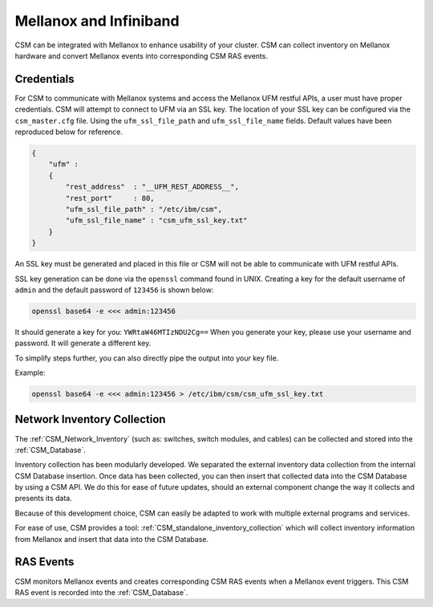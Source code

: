 Mellanox and Infiniband
=======================

CSM can be integrated with Mellanox to enhance usability of your cluster. CSM can collect inventory on Mellanox hardware and convert Mellanox events into corresponding CSM RAS events. 

.. Replace below with above when we add diags.

.. CSM can be integrated with Mellanox to enhance usability of your cluster. CSM can collect inventory on Mellanox hardware, listen to Mellanox events and create relative CSM RAS events, and run diagnostics and health check tests with regards to Mellanox systems. 

.. _UFM_Credentials:

Credentials
-----------

For CSM to communicate with Mellanox systems and access the Mellanox UFM restful APIs, a user must have proper credentials. CSM will attempt to connect to UFM via an SSL key. The location of your SSL key can be configured via the ``csm_master.cfg`` file. Using the ``ufm_ssl_file_path`` and ``ufm_ssl_file_name`` fields. Default values have been reproduced below for reference.

.. code-block:: json

	{
	    "ufm" :
	    {
	        "rest_address"  : "__UFM_REST_ADDRESS__",
	        "rest_port"     : 80,
	        "ufm_ssl_file_path" : "/etc/ibm/csm",
	        "ufm_ssl_file_name" : "csm_ufm_ssl_key.txt"
	    }
	}

An SSL key must be generated and placed in this file or CSM will not be able to communicate with UFM restful APIs. 

SSL key generation can be done via the ``openssl`` command found in UNIX. Creating a key for the default username of ``admin`` and the default password of ``123456`` is shown below: 

.. code-block:: bash

	openssl base64 -e <<< admin:123456

It should generate a key for you: ``YWRtaW46MTIzNDU2Cg==`` When you generate your key, please use your username and password. It will generate a different key.

To simplify steps further, you can also directly pipe the output into your key file. 

Example:

.. code-block:: bash

	openssl base64 -e <<< admin:123456 > /etc/ibm/csm/csm_ufm_ssl_key.txt

Network Inventory Collection
----------------------------

The :ref:`CSM_Network_Inventory` (such as: switches, switch modules, and cables) can be collected and stored into the :ref:`CSM_Database`.

Inventory collection has been modularly developed. We separated the external inventory data collection from the internal CSM Database insertion. Once data has been collected, you can then insert that collected data into the CSM Database by using a CSM API. We do this for ease of future updates, should an external component change the way it collects and presents its data. 

Because of this development choice, CSM can easily be adapted to work with multiple external programs and services. 

For ease of use, CSM provides a tool: :ref:`CSM_standalone_inventory_collection` which will collect inventory information from Mellanox and insert that data into the CSM Database. 

RAS Events
----------

CSM monitors Mellanox events and creates corresponding CSM RAS events when a Mellanox event triggers. This CSM RAS event is recorded into the :ref:`CSM_Database`.

.. Diagnostics
  -----------


